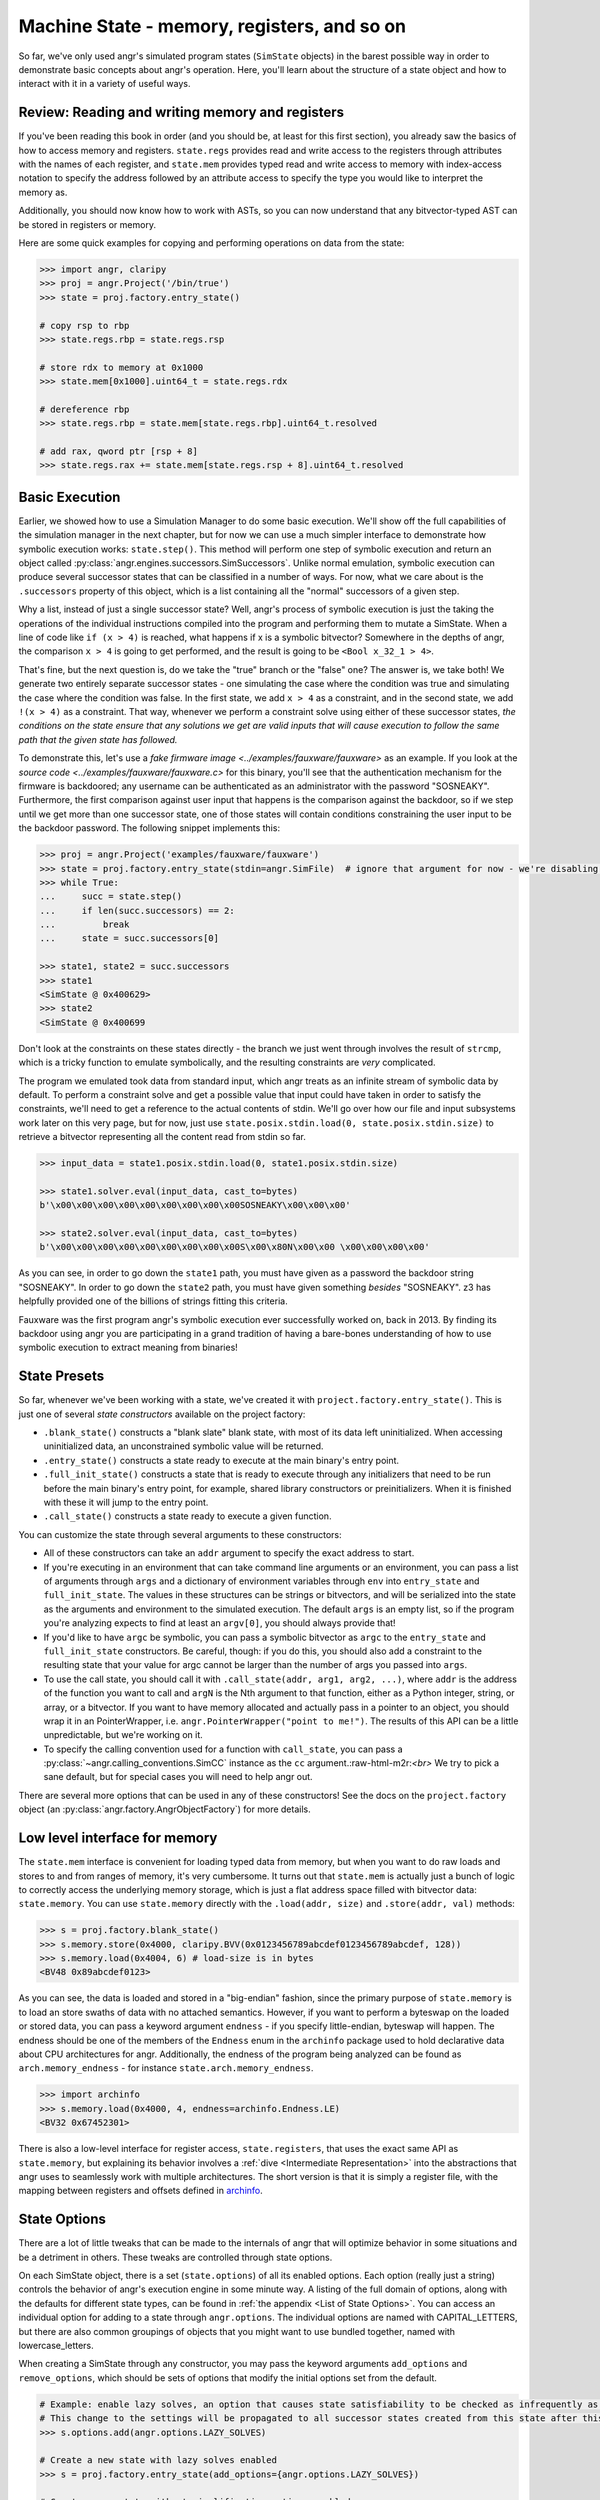 Machine State - memory, registers, and so on
============================================

So far, we've only used angr's simulated program states (``SimState`` objects)
in the barest possible way in order to demonstrate basic concepts about angr's
operation. Here, you'll learn about the structure of a state object and how to
interact with it in a variety of useful ways.

Review: Reading and writing memory and registers
------------------------------------------------

If you've been reading this book in order (and you should be, at least for this
first section), you already saw the basics of how to access memory and
registers. ``state.regs`` provides read and write access to the registers
through attributes with the names of each register, and ``state.mem`` provides
typed read and write access to memory with index-access notation to specify the
address followed by an attribute access to specify the type you would like to
interpret the memory as.

Additionally, you should now know how to work with ASTs, so you can now
understand that any bitvector-typed AST can be stored in registers or memory.

Here are some quick examples for copying and performing operations on data from
the state:

.. code-block:: python

   >>> import angr, claripy
   >>> proj = angr.Project('/bin/true')
   >>> state = proj.factory.entry_state()

   # copy rsp to rbp
   >>> state.regs.rbp = state.regs.rsp

   # store rdx to memory at 0x1000
   >>> state.mem[0x1000].uint64_t = state.regs.rdx

   # dereference rbp
   >>> state.regs.rbp = state.mem[state.regs.rbp].uint64_t.resolved

   # add rax, qword ptr [rsp + 8]
   >>> state.regs.rax += state.mem[state.regs.rsp + 8].uint64_t.resolved

Basic Execution
---------------

Earlier, we showed how to use a Simulation Manager to do some basic execution.
We'll show off the full capabilities of the simulation manager in the next
chapter, but for now we can use a much simpler interface to demonstrate how
symbolic execution works: ``state.step()``. This method will perform one step of
symbolic execution and return an object called
:py:class:`angr.engines.successors.SimSuccessors`. Unlike normal emulation,
symbolic execution can produce several successor states that can be classified
in a number of ways. For now, what we care about is the ``.successors`` property
of this object, which is a list containing all the "normal" successors of a
given step.

Why a list, instead of just a single successor state? Well, angr's process of
symbolic execution is just the taking the operations of the individual
instructions compiled into the program and performing them to mutate a SimState.
When a line of code like ``if (x > 4)`` is reached, what happens if x is a
symbolic bitvector? Somewhere in the depths of angr, the comparison ``x > 4`` is
going to get performed, and the result is going to be ``<Bool x_32_1 > 4>``.

That's fine, but the next question is, do we take the "true" branch or the
"false" one? The answer is, we take both! We generate two entirely separate
successor states - one simulating the case where the condition was true and
simulating the case where the condition was false. In the first state, we add
``x > 4`` as a constraint, and in the second state, we add ``!(x > 4)`` as a
constraint. That way, whenever we perform a constraint solve using either of
these successor states, *the conditions on the state ensure that any solutions
we get are valid inputs that will cause execution to follow the same path that
the given state has followed.*

To demonstrate this, let's use a `fake firmware image
<../examples/fauxware/fauxware>` as an example. If you look at the `source code
<../examples/fauxware/fauxware.c>` for this binary, you'll see that the
authentication mechanism for the firmware is backdoored; any username can be
authenticated as an administrator with the password "SOSNEAKY". Furthermore, the
first comparison against user input that happens is the comparison against the
backdoor, so if we step until we get more than one successor state, one of those
states will contain conditions constraining the user input to be the backdoor
password. The following snippet implements this:

.. code-block:: python

   >>> proj = angr.Project('examples/fauxware/fauxware')
   >>> state = proj.factory.entry_state(stdin=angr.SimFile)  # ignore that argument for now - we're disabling a more complicated default setup for the sake of education
   >>> while True:
   ...     succ = state.step()
   ...     if len(succ.successors) == 2:
   ...         break
   ...     state = succ.successors[0]

   >>> state1, state2 = succ.successors
   >>> state1
   <SimState @ 0x400629>
   >>> state2
   <SimState @ 0x400699

Don't look at the constraints on these states directly - the branch we just went
through involves the result of ``strcmp``, which is a tricky function to emulate
symbolically, and the resulting constraints are *very* complicated.

The program we emulated took data from standard input, which angr treats as an
infinite stream of symbolic data by default. To perform a constraint solve and
get a possible value that input could have taken in order to satisfy the
constraints, we'll need to get a reference to the actual contents of stdin.
We'll go over how our file and input subsystems work later on this very page,
but for now, just use ``state.posix.stdin.load(0, state.posix.stdin.size)`` to
retrieve a bitvector representing all the content read from stdin so far.

.. code-block:: python

   >>> input_data = state1.posix.stdin.load(0, state1.posix.stdin.size)

   >>> state1.solver.eval(input_data, cast_to=bytes)
   b'\x00\x00\x00\x00\x00\x00\x00\x00\x00SOSNEAKY\x00\x00\x00'

   >>> state2.solver.eval(input_data, cast_to=bytes)
   b'\x00\x00\x00\x00\x00\x00\x00\x00\x00S\x00\x80N\x00\x00 \x00\x00\x00\x00'

As you can see, in order to go down the ``state1`` path, you must have given as
a password the backdoor string "SOSNEAKY". In order to go down the ``state2``
path, you must have given something *besides* "SOSNEAKY". z3 has helpfully
provided one of the billions of strings fitting this criteria.

Fauxware was the first program angr's symbolic execution ever successfully
worked on, back in 2013. By finding its backdoor using angr you are
participating in a grand tradition of having a bare-bones understanding of how
to use symbolic execution to extract meaning from binaries!

State Presets
-------------

So far, whenever we've been working with a state, we've created it with
``project.factory.entry_state()``. This is just one of several *state
constructors* available on the project factory:


* ``.blank_state()`` constructs a "blank slate" blank state, with most of its
  data left uninitialized. When accessing uninitialized data, an unconstrained
  symbolic value will be returned.
* ``.entry_state()`` constructs a state ready to execute at the main binary's
  entry point.
* ``.full_init_state()`` constructs a state that is ready to execute through any
  initializers that need to be run before the main binary's entry point, for
  example, shared library constructors or preinitializers. When it is finished
  with these it will jump to the entry point.
* ``.call_state()`` constructs a state ready to execute a given function.

You can customize the state through several arguments to these constructors:


* All of these constructors can take an ``addr`` argument to specify the exact
  address to start.

* If you're executing in an environment that can take command line arguments or
  an environment, you can pass a list of arguments through ``args`` and a
  dictionary of environment variables through ``env`` into ``entry_state`` and
  ``full_init_state``. The values in these structures can be strings or
  bitvectors, and will be serialized into the state as the arguments and
  environment to the simulated execution. The default ``args`` is an empty list,
  so if the program you're analyzing expects to find at least an ``argv[0]``,
  you should always provide that!

* If you'd like to have ``argc`` be symbolic, you can pass a symbolic bitvector
  as ``argc`` to the ``entry_state`` and ``full_init_state`` constructors. Be
  careful, though: if you do this, you should also add a constraint to the
  resulting state that your value for argc cannot be larger than the number of
  args you passed into ``args``.

* To use the call state, you should call it with ``.call_state(addr, arg1, arg2,
  ...)``, where ``addr`` is the address of the function you want to call and
  ``argN`` is the Nth argument to that function, either as a Python integer,
  string, or array, or a bitvector. If you want to have memory allocated and
  actually pass in a pointer to an object, you should wrap it in an
  PointerWrapper, i.e. ``angr.PointerWrapper("point to me!")``. The results of
  this API can be a little unpredictable, but we're working on it.

* To specify the calling convention used for a function with ``call_state``, you
  can pass a :py:class:`~angr.calling_conventions.SimCC` instance as the ``cc``
  argument.:raw-html-m2r:`<br>` We try to pick a sane default, but for special
  cases you will need to help angr out.

There are several more options that can be used in any of these constructors!
See the docs on the ``project.factory`` object (an
:py:class:`angr.factory.AngrObjectFactory`) for more details.

Low level interface for memory
------------------------------

The ``state.mem`` interface is convenient for loading typed data from memory,
but when you want to do raw loads and stores to and from ranges of memory, it's
very cumbersome. It turns out that ``state.mem`` is actually just a bunch of
logic to correctly access the underlying memory storage, which is just a flat
address space filled with bitvector data: ``state.memory``. You can use
``state.memory`` directly with the ``.load(addr, size)`` and ``.store(addr,
val)`` methods:

.. code-block:: python

   >>> s = proj.factory.blank_state()
   >>> s.memory.store(0x4000, claripy.BVV(0x0123456789abcdef0123456789abcdef, 128))
   >>> s.memory.load(0x4004, 6) # load-size is in bytes
   <BV48 0x89abcdef0123>

As you can see, the data is loaded and stored in a "big-endian" fashion, since
the primary purpose of ``state.memory`` is to load an store swaths of data with
no attached semantics. However, if you want to perform a byteswap on the loaded
or stored data, you can pass a keyword argument ``endness`` - if you specify
little-endian, byteswap will happen. The endness should be one of the members of
the ``Endness`` enum in the ``archinfo`` package used to hold declarative data
about CPU architectures for angr. Additionally, the endness of the program being
analyzed can be found as ``arch.memory_endness`` - for instance
``state.arch.memory_endness``.

.. code-block:: python

   >>> import archinfo
   >>> s.memory.load(0x4000, 4, endness=archinfo.Endness.LE)
   <BV32 0x67452301>

There is also a low-level interface for register access, ``state.registers``,
that uses the exact same API as ``state.memory``, but explaining its behavior
involves a :ref:`dive <Intermediate Representation>` into the abstractions that
angr uses to seamlessly work with multiple architectures. The short version is
that it is simply a register file, with the mapping between registers and
offsets defined in `archinfo <https://github.com/angr/archinfo>`_.

State Options
-------------

There are a lot of little tweaks that can be made to the internals of angr that
will optimize behavior in some situations and be a detriment in others. These
tweaks are controlled through state options.

On each SimState object, there is a set (``state.options``) of all its enabled
options. Each option (really just a string) controls the behavior of angr's
execution engine in some minute way. A listing of the full domain of options,
along with the defaults for different state types, can be found in :ref:`the
appendix <List of State Options>`. You can access an individual option for
adding to a state through ``angr.options``. The individual options are named
with CAPITAL_LETTERS, but there are also common groupings of objects that you
might want to use bundled together, named with lowercase_letters.

When creating a SimState through any constructor, you may pass the keyword
arguments ``add_options`` and ``remove_options``, which should be sets of
options that modify the initial options set from the default.

.. code-block:: python

   # Example: enable lazy solves, an option that causes state satisfiability to be checked as infrequently as possible.
   # This change to the settings will be propagated to all successor states created from this state after this line.
   >>> s.options.add(angr.options.LAZY_SOLVES)

   # Create a new state with lazy solves enabled
   >>> s = proj.factory.entry_state(add_options={angr.options.LAZY_SOLVES})

   # Create a new state without simplification options enabled
   >>> s = proj.factory.entry_state(remove_options=angr.options.simplification)

State Plugins
-------------

With the exception of the set of options just discussed, everything stored in a
SimState is actually stored in a *plugin* attached to the state. Almost every
property on the state we've discussed so far is a plugin - ``memory``,
``registers``, ``mem``, ``regs``, ``solver``, etc. This design allows for code
modularity as well as the ability to easily :ref:`implement new kinds of data
storage <State Plugins>` for other aspects of an emulated state, or the ability
to provide alternate implementations of plugins.

For example, the normal ``memory`` plugin simulates a flat memory space, but
analyses can choose to enable the "abstract memory" plugin, which uses alternate
data types for addresses to simulate free-floating memory mappings independent
of address, to provide ``state.memory``. Conversely, plugins can reduce code
complexity: ``state.memory`` and ``state.registers`` are actually two different
instances of the same plugin, since the registers are emulated with an address
space as well.

The globals plugin
^^^^^^^^^^^^^^^^^^

``state.globals`` is an extremely simple plugin: it implements the interface of
a standard Python dict, allowing you to store arbitrary data on a state.

The history plugin
^^^^^^^^^^^^^^^^^^

``state.history`` is a very important plugin storing historical data about the
path a state has taken during execution. It is actually a linked list of several
history nodes, each one representing a single round of execution---you can
traverse this list with ``state.history.parent.parent`` etc.

To make it more convenient to work with this structure, the history also
provides several efficient iterators over the history of certain values. In
general, these values are stored as ``history.recent_NAME`` and the iterator
over them is just ``history.NAME``. For example, ``for addr in
state.history.bbl_addrs: print hex(addr)`` will print out a basic block address
trace for the binary, while ``state.history.recent_bbl_addrs`` is the list of
basic blocks executed in the most recent step,
``state.history.parent.recent_bbl_addrs`` is the list of basic blocks executed
in the previous step, etc. If you ever need to quickly obtain a flat list of
these values, you can access ``.hardcopy``, e.g.
``state.history.bbl_addrs.hardcopy``. Keep in mind though, index-based accessing
is implemented on the iterators.

Here is a brief listing of some of the values stored in the history:


* ``history.descriptions`` is a listing of string descriptions of each of the
  rounds of execution performed on the state.
* ``history.bbl_addrs`` is a listing of the basic block addresses executed by
  the state. There may be more than one per round of execution, and not all
  addresses may correspond to binary code - some may be addresses at which
  SimProcedures are hooked.
* ``history.jumpkinds`` is a listing of the disposition of each of the control
  flow transitions in the state's history, as VEX enum strings.
* ``history.jump_guards`` is a listing of the conditions guarding each of the
  branches that the state has encountered.
* ``history.events`` is a semantic listing of "interesting events" which
  happened during execution, such as the presence of a symbolic jump condition,
  the program popping up a message box, or execution terminating with an exit
  code.
* ``history.actions`` is usually empty, but if you add the ``angr.options.refs``
  options to the state, it will be populated with a log of all the memory,
  register, and temporary value accesses performed by the program.

The callstack plugin
^^^^^^^^^^^^^^^^^^^^

angr will track the call stack for the emulated program. On every call
instruction, a frame will be added to the top of the tracked callstack, and
whenever the stack pointer drops below the point where the topmost frame was
called, a frame is popped. This allows angr to robustly store data local to the
current emulated function.

Similar to the history, the callstack is also a linked list of nodes, but there
are no provided iterators over the contents of the nodes - instead you can
directly iterate over ``state.callstack`` to get the callstack frames for each
of the active frames, in order from most recent to oldest. If you just want the
topmost frame, this is ``state.callstack``.


* ``callstack.func_addr`` is the address of the function currently being
  executed
* ``callstack.call_site_addr`` is the address of the basic block which called
  the current function
* ``callstack.stack_ptr`` is the value of the stack pointer from the beginning
  of the current function
* ``callstack.ret_addr`` is the location that the current function will return
  to if it returns

More about I/O: Files, file systems, and network sockets
--------------------------------------------------------

Please refer to :ref:`Working with File System, Sockets, and Pipes` for a more
complete and detailed documentation of how I/O is modeled in angr.

Copying and Merging
-------------------

A state supports very fast copies, so that you can explore different
possibilities:

.. code-block:: python

   >>> proj = angr.Project('/bin/true')
   >>> s = proj.factory.blank_state()
   >>> s1 = s.copy()
   >>> s2 = s.copy()

   >>> s1.mem[0x1000].uint32_t = 0x41414141
   >>> s2.mem[0x1000].uint32_t = 0x42424242

States can also be merged together.

.. code-block:: python

   # merge will return a tuple. the first element is the merged state
   # the second element is a symbolic variable describing a state flag
   # the third element is a boolean describing whether any merging was done
   >>> (s_merged, m, anything_merged) = s1.merge(s2)

   # this is now an expression that can resolve to "AAAA" *or* "BBBB"
   >>> aaaa_or_bbbb = s_merged.mem[0x1000].uint32_t

.. todo:: describe limitations of merging
